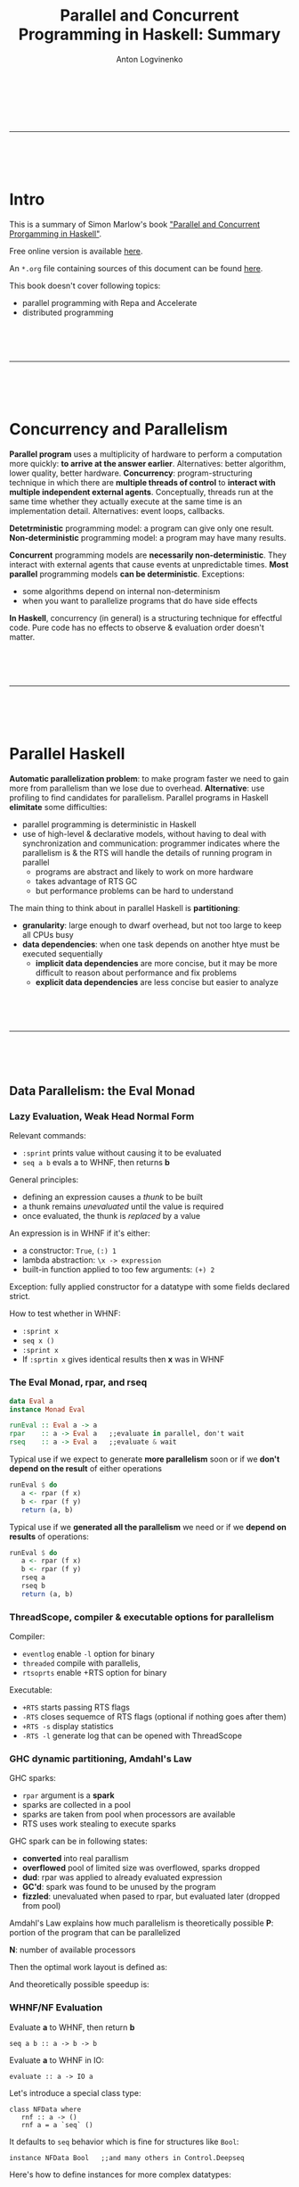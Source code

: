 #+Title: Parallel and Concurrent Programming in Haskell: Summary
#+Author: Anton Logvinenko
#+Email: anton.logvinenko@gmail.com
#+latex_header: \hypersetup{colorlinks=true,linkcolor=blue}
#+latex_header: \usepackage{parskip}
#+latex_header: \linespread{1}
#+MACRO: PB @@latex:\pagebreak@@ @@html: <br/><br/><br/><hr/><br/><br/><br/>@@ @@ascii: |||||@@
#+LATEX_HEADER: \usepackage[margin=0.75in]{geometry}

{{{PB}}}

* Intro
This is a summary of Simon Marlow's book [[https://simonmar.github.io/pages/pcph.html]["Parallel and Concurrent Prorgamming in Haskell"]].

Free online version is available [[https://www.oreilly.com/library/view/parallel-and-concurrent/9781449335939/][here]].

An =*.org= file containing sources of this document can be found [[https://github.com/antonlogvinenko/notes/blob/master/parallel_and_concurrent_programming_in_haskell.org][here]].

This book doesn't cover following topics:
- parallel programming with Repa and Accelerate
- distributed programming


{{{PB}}}

* Concurrency and Parallelism
*Parallel program* uses a multiplicity of hardware to perform a computation more quickly: *to arrive at the answer earlier*.
Alternatives: better algorithm, lower quality, better hardware.
*Concurrency*: program-structuring technique in which there are *multiple threads of control* to
*interact with multiple independent external agents*.
Conceptually, threads run at the same time whether they actually execute at the same time is an implementation detail.
Alternatives: event loops, callbacks.

*Detetrministic* programming model: a program can give only one result. *Non-deterministic* programming model: a program may have many results.

*Concurrent* programming models are *necessarily non-deterministic*. They interact with external agents that cause events at unpredictable times.
*Most parallel* programming models *can be deterministic*. Exceptions:
 - some algorithms depend on internal non-determinism
 - when you want to parallelize programs that do have side effects

*In Haskell*, concurrency (in general) is a structuring technique for effectful code.
Pure code has no effects to observe & evaluation order doesn't matter.

{{{PB}}}

* Parallel Haskell
*Automatic parallelization problem*: to make program faster we need to gain more from parallelism than we lose due to overhead.
*Alternative*: use profiling to find candidates for parallelism. Parallel programs in Haskell *elimitate* some difficulties:
 - parallel programming is deterministic in Haskell
 - use of high-level & declarative models, without having to deal with synchronization and communication: programmer indicates where the parallelism is & the RTS will handle the details of running program in parallel
  - programs are abstract and likely to work on more hardware
  - takes advantage of RTS GC
  - but performance problems can be hard to understand

The main thing to think about in parallel Haskell is *partitioning*:
 - *granularity*: large enough to dwarf overhead, but not too large to keep all CPUs busy
 - *data dependencies*: when one task depends on another htye must be executed sequentially
   - *implicit data dependencies* are more concise, but it may be more difficult to reason about performance and fix problems
   - *explicit data dependencies* are less concise but easier to analyze

{{{PB}}}

** Data Parallelism: the Eval Monad
*** Lazy Evaluation, Weak Head Normal Form
Relevant commands:
 - =:sprint= prints value without causing it to be evaluated
 - =seq a b= evals a to WHNF, then returns *b*

General principles:
 - defining an expression causes a /thunk/ to be built
 - a thunk remains /unevaluated/ until the value is required
 - once evaluated, the thunk is /replaced/ by a value

An expression is in WHNF if it's either:
 - a constructor: =True=, =(:) 1=
 - lambda abstraction: =\x -> expression=
 - built-in function applied to too few arguments: =(+) 2=
Exception: fully applied constructor for a datatype with some fields declared strict.

How to test whether in WHNF:
 * =:sprint x=
 * =seq x ()=
 * =:sprint x=
 * If =:sprtin x= gives identical results then *x* was in WHNF

*** The Eval Monad, rpar, and rseq
#+BEGIN_SRC Haskell
data Eval a
instance Monad Eval

runEval :: Eval a -> a
rpar    :: a -> Eval a   ;;evaluate in parallel, don't wait
rseq    :: a -> Eval a   ;;evaluate & wait
#+END_SRC

Typical use
 if we expect to generate *more parallelism* soon or if we *don't depend on the result* of either operations
#+BEGIN_SRC Haskell
runEval $ do
   a <- rpar (f x)
   b <- rpar (f y)
   return (a, b)
#+END_SRC

Typical use if we *generated all the parallelism* we need or if we *depend on results* of operations:
#+BEGIN_SRC Haskell
runEval $ do
   a <- rpar (f x)
   b <- rpar (f y)
   rseq a
   rseq b
   return (a, b)
#+END_SRC

*** ThreadScope, compiler & executable options for parallelism
Compiler:
 - =eventlog= enable =-l= option for binary
 - =threaded= compile with parallelis,
 - =rtsoprts= enable +RTS option for binary
Executable:
 - =+RTS= starts passing RTS flags
 - =-RTS= closes sequemce of RTS flags (optional if nothing goes after them)
 - =+RTS -s= display statistics
 - =-RTS -l= generate log that can be opened with ThreadScope

*** GHC dynamic partitioning, Amdahl's Law
GHC sparks:
 - =rpar= argument is a *spark*
 - sparks are collected in a pool
 - sparks are taken from pool when processors are available
 - RTS uses work stealing to execute sparks
GHC spark can be in following states:
 - *converted* into real parallism
 - *overflowed* pool of limited size was overflowed, sparks dropped
 - *dud*: rpar was applied to already evaluated expression
 - *GC'd*: spark was found to be unused by the program
 - *fizzled*: unevaluated when pased to rpar, but evaluated later (dropped from pool)

Amdahl's Law explains how much parallelism is theoretically possible
*P*: portion of the program that can be parallelized

*N*: number of available processors

Then the optimal work layout is defined as:
\begin{equation}
(1-P)+P/N
\end{equation}

And theoretically possible speedup is:
\begin{equation}
\frac{1}{(1-P) + \frac{P}{N}}
\end{equation}

*** WHNF/NF Evaluation
 Evaluate *a* to WHNF, then return *b*
#+BEGIN_SRC
seq a b :: a -> b -> b
#+END_SRC
 Evaluate *a* to WHNF in IO:
#+BEGIN_SRC
evaluate :: a -> IO a
#+END_SRC

Let's introduce a special class type:
#+BEGIN_SRC
class NFData where
   rnf :: a -> ()
   rnf a = a `seq` ()
#+END_SRC
It defaults to =seq= behavior which is fine for structures like =Bool=:
#+BEGIN_SRC
instance NFData Bool   ;;and many others in Control.Deepseq
#+END_SRC
Here's how to define instances for more complex datatypes:
#+BEGIN_SRC
instance NFData a => NFData (Tree a) where
   rnf Empty = ()
   rnf (Branch l a r) = rnf l `seq` rnf a `seq` rnf r
#+END_SRC
Higher level functions based on =NFData=:
#+BEGIN_SRC
deepseq :: NFData a => a -> b -> b   ;;like seq but for NF, not WHNF
deepseq a b = rnf a `seq` b

force :: NFData => a -> a
force x  = x `deepseq` x
#+END_SRC

We can see that evaluation to varying degrees is possible:
 - *WHNF*, O(1), weak evaluation
 - *NF*, O(n), deep evaluation (traverses the whole structure)

{{{PB}}}
*** Evaluation Strategies
Let's define the following type:
#+BEGIN_SRC
type Strategy a = a -> Eval a
#+END_SRC

Now we can speculate that =rpar= and =rseq= are also strategies:
#+BEGIN_SRC
rpar :: Strategy a
rseq :: Strategy a
#+END_SRC

We can introduce a little helper function:
#+BEGIN_SRC
using :: a -> Strategy a -> a
x `using` s = runEval (s x)
#+END_SRC

Now we can define higher level strategies:
#+BEGIN_SRC
parPair :: Strategy (a, b)
parPair (a, b) = do
   a' <- rpar a
   b' <- rpar b
   return (a', b')
#+END_SRC

We can use =parPair= stratey:
#+BEGIN_SRC
runEval (runPair(fib 35, fib 36))
#+END_SRC

Or if we rewrite with =using=:
#+BEGIN_SRC
(fib 35, fib 36) `using` parPair
#+END_SRC

*** Parameterized Strategies
We can define functions that build new strategies using existing ones.

First, let's make strategy =evalPair= for pair evaluation that is customizable by separate strategies for its components:
#+BEGIN_SRC
evalPair :: Strategy a -> Strategy b -> Strategy (a, b)
evalPair sa sb (a, b) = do
   a' <- sa a
   b' <- sb b
   return (a', b')
#+END_SRC
Second, let's define strategy =parPair= for parallel pair evaluation that is customizable by separate strategies for its components.
But first let's look at =rparWith= strategy that runs evaluation with supplied strategy but in parallel:
#+BEGIN_SRC
rparWith :: Strategy :: Strategy a -> Strategy a
rparWith strat = parEval . strat
#+END_SRC
Now let's use =rparWith= and =evalPair= to define =parPair=:
#+BEGIN_SRC
parPair :: Strategy a -> Straetgy b -> Strategy (a, b)
parPair sa sb = evalPair (rparWith sa) (rparWith sb)
#+END_SRC
Third, let's look at =rdeepseq= function:
#+BEGIN_SRC
rdeepseq :: NFData a => Strategy a
rdeepseq x = rseq (force x)
#+END_SRC
Now let's use it to build the final strategy:
#+BEGIN_SRC
parPair rdeepseq rdeepseq :: (NFData a, NFData b) => Strategy (a, b)
#+END_SRC
We build a strategy that deeply evaluates pair components in parallel by doing following steps:
 - Defined =evalPair=
 - =evalPair= with =rparWith= gave us =parPair=
 - =parPair= with =rdeepseq= gave us the final strategy
Let's use one more function, =r0=:
#+BEGIN_SRC
r0 :: Strategy a
r0 x = return x
#+END_SRC
Function =r0= avoids evaluation. Let's build a strategy that doesn't evaluate second components of a pair of pairs:
#+BEGIN_SRC
evalPair (evalPair rpar r0) (evalPair rpar r0) :: Strategy ((a, b), (a, b))
#+END_SRC

*** Speculative parallelism
Let's consider the following =evalList= implementations:
#+BEGIN_SRC
parList1 :: Strategy a -> Strategy [a]
parList1 stat = evalList (rparWith strat)

evalList :: Strategy a -> Strategy [a]
evalList strat [] = return []
evalList strat (x:xs) = do
   x' <- strat x
   xs <- evalList strat xs
   return (x':xs')

parList2 :: Strategy a -> Strategy [a]
parList2 strat xs = do
   go xs
   return xs
where
   go []     = return ()
   go (x:xs) = do rparWith strat x
                  go xs
#+END_SRC

Improtant thing to note is that in =parList1= we're building a new list. It might look like we might just generate sparks that would evaluate list items in parallel, as we did in =parList2=.
But this assumption is not true: if we only generate sparks, then only pool will reference them and they would be GC'd, i.e. we'd witness *speculative parallelism*.
Since we don't want it in this particular case, we need to have something else to reference sparks, hence building the resulting list: =parList1= is the correct implementation, =parList2= is not.

To summarize, a *bad use* of strategy looks like:
#+BEGIN_SRC
do
   ...
   rpar (f x)
   ...
#+END_SRC
*Good use* of stragy looks like:
#+BEGIN_SRC
do
   ...
   y <- rpar (f x)
   ... y ...
#+END_SRC
Or like this, if *y* is used somewhere in the program:
#+BEGIN_SRC
do
   ...
   rpar y
   ...
#+END_SRC

*** Practical considerations of dataflow parallelism
 - *Spark generation* will be likely done on different cores (switching cores)
 - *Granularity*
  - Generate enough work to make CPUs busy
  - But not too much
   - Overhead per chunk: creating, running
   - Amount of sequential work increases: need to merge results

*** Higher level functions
=parBuffer= creates sparks only for *N* first elements of list and keeps the number of sparks equal to *N* when some are evaluated:
#+BEGIN_SRC
parBuffer :: Int -> Strategy a -> Strategy [a]
#+END_SRC

=parListChunk= creates chunks of *N* elements each:
#+BEGIN_SRC
parListChunk :: Int -> Strategy a -> Strategy [a]
#+END_SRC

=withStrategy= is an alias for =using=:
#+BEGIN_SRC
withStrategy s x == x `using` s
#+END_SRC

*** The Identity Property
The value strategy returns must be equal to the value it was passed:
#+BEGIN_SRC
x `using` s == x
#+END_SRC
But there's a *caveat* though: =x `using` s= might be less defined than x, because it might evaluate more structure of x.
For example, compare how following expressions would be evaluated:
#+BEGIN_SRC
print $ snd (1 `div` 0, "Hello!")
print $ snd ((1 `div` 0, "Hello!") `using` rdeepseq)
#+END_SRC

{{{PB}}}

** Dataflow Pararllelism: The Par Monad

*Eval* monad allows expressing *data parallelism* which is parallelism between stream elements.

*Par* monad allows expressing:
 - *dataflow parallelism* which means declaratively defining a *dataflow network* with both independent (parallel) and dependent (graph edges) computations.
   - *pipeline parallelism*, i.e. parallelism between stages of a pipeline.
 - *data parallelism* (as in *Eval* monad chapter) as will be shown when we'll define =parMap= and =parMapM=.

There are also other important differences between the *Eval* and *Par* monad.

The *Eval* monad *pros*:
 - Decouples parallelism from algorithm
 - Composable evaluation strategies are possible
 - Can have as much parallelism as possible
The *Eval* monad *cons*:
 - We might not always want to build a lazy data structure
 - Might be tricky to doagnose and understand performance
The *Par* monad *pros*:
 - Explicit about granularity and data dependencies
 - Possible to avoid reliance on lazy evaluation but without sacrificing the determinism
The *Par* monad *cons*:
 - Only as much parallelism as there are pipelines
 - Only full structure evaluation is possible

*** Par Monad
Par monad related definitions:
#+BEGIN_SRC
newtype Par a
instance Applicative Par
instance Monad Par
runPar :: Par a -> a
fork :: Par () -> Par ()
#+END_SRC

IVar related definitions:
#+BEGIN_SRC
data IVar a
new  :: Par (IVar a)
put  :: NFData a => IVar a -> a -> Par ()  ;;strict, runs rdeepseq on a, hence NFData restriction
put_ :: IVar a -> a -> Par ()              ;;evaluates a to WHNF
get  :: IVar a -> Par a                    ;;blocking operation
#+END_SRC

Few important notes:
 - =put= operation is strict because if we request a parallel operation inside =Par= monad then it makes sense to make full evaluation a default behavior
 - =put_= is for when you want WNHF instead of NF, which is not a primary case by design
 - =get= operation will block
 - =IVar= instances are intended to be used in the =Par= monad where they were created. Breaking this rule might lead to deadlocks, runtime errors or other bad things.

*** Dataflow Parallelism
Together, =fork= and =IVar= allow the construction of *dataflow networks*. An example:
#+BEGIN_SRC
runPar $ do
   i <- new
   j <- new
   fork $ put i (fib n)
   fork $ put j (fib m)
   a <- get i
   b <- get j
   return $ a + b
#+END_SRC

We've created a *dataflow graph*:
- Each =fork= creates a node
- Each =new= creates and edge
- =get= and =put= connect the edges of nodes

*** Expressing data parallelism with Par Monad
Let's first define =spawn= to run computations in parallel and then =parMapM=.
#+BEGIN_SRC
spawn :: NFData a => Par a -> Par (IVar a)
spawn p = do
   i <- new
   fork (do x <-p; put i x)
   return i

parMapM :: NFData b => (a -> Par b) -> [a] -> Par [b]
parMapM f as = do
   ibs <- mapM (spawn . f) as
   mapM get ibs
#+END_SRC

Note that given following signatures:
#+BEGIN_SRC
mapM :: Monad m => (a -> m b) -> [a] -> m [b]
get  :: IVar a -> Par a
#+END_SRC
We can derive that:
#+BEGIN_SRC
spawn . f           :: a -> Par (IVar b)
mapM (spawn . f) as :: Par [IVar b]
ibs                 :: [IVar b]
mapM get ibs        :: Par [b]
#+END_SRC

Note that =parMapM= we defined here uses function that returns =Par=, meaning that *f* itself can add parallelism.
Now let's implement =parMap= that takes a non-monadic function *f* instead:
#+BEGIN_SRC
parMap :: NFData a => (a -> b) -> [a] -> Par [b]
parMap f as = do
   ibs <- mapM (spawn . return . f) as
   mapM get ibs
#+END_SRC
The only implementation difference from =parMapM= is =return= in =spawn . return . f= superposition because *f* now returns *b*, not *Par b*.

Both =parMapM= and =parMap= block and wait for results to compute because there's =get= operation in =mapM=. We can define a non-blocking version as
#+BEGIN_SRC
parMap2 :: NFData a => (a -> b) -> [a] -> Par [IVar b]
parMap2 f as = mapM (spawn . f) as
#+END_SRC

*** Pipeline Parallelism & Rate-Limiting the Producer
*Pipeline parallelism* means
- defining several stages that together form a pipeline
- each stage defines a single operation applied to all stream elements
- stages of pipeline work in parallel (which means that the amount of parallelism is limited)

Let's define *IList* and *Stream* types together with *streamFromList*, *streamFold*, *streamMap* functions:
#+BEGIN_SRC
data IList a
   = Nil
   | Cons a (IVar (IList a))

type Stream a = IVar (IList a)

streamFromList :: NFData a => [a] -> Par (Stream a)
streamFromList xs = do
   var <- new
   fork $ loop xs var
   return var
where
   loop [] var = put var Nil
   loop (x:xs) var = do
      tail <- new
      put var (Cons x tail)
      loop xs tail

streamFold :: (a -> b -> a) -> a -> Stream b -> Par a
streamFold fn !acc instrm = do
   ilist <- get instrim
   case ilist of
      Nil      -> return acc
      Cons h t -> streamFold fn (fn acc h) t

streamMap :: NFData b => (a -> b) -> Stream a -> Par (Stream b)
streamMap fn instream = do
   outstream <- new
   fork $ loop instream outstream
   return outstream
where
   loop instream outstream = do
      ilsit <- get instream
      case ilist of
         Nil -> put outstream Nil
         Cons h t -> do
            newtail <- new
            put outstream $ Cons (fn h) newtail
            loop t newtail
#+END_SRC

Now let's define 2 stages of a pipeline, =encrypt= and =decrypt=:
#+BEGIN_SRC
encrypt :: Integer -> Integer -> Strean ByteString -> Par (Stream ByteString)
encrypt n e s = streamMap (B.pack . show . power e n . code) s

decrypt :: Integer -> Integer -> Strean ByteString -> Par (Stream ByteString)
decrypt n d s = streamMap (B.pack . decode . power d n . integer) s
#+END_SRC

Then the pipeline will look like this:
#+BEGIN_SRC
pipeline :: Integer -> Integer -> Integer -> ByteString -> ByteString
pipeline n e d b = runPar $ do
   s0 <- streamFromList (chunk (size n) b)
   s1 <- encrypt n e s0
   s2 <- decrypt n d s1
   xs <- streamFold (\x y -> (y:x)) [] s2
   return (B.unlines (reverse xs))
#+END_SRC

Calls to =fork= in 2 =streamMap=, one =streamFromList=, and one =streamFold= calls make stages of pipeline work in parallel.

Two possible problems:
- if *consumer if much faster than producer* then we might not get enough parallelism
- but if *producer is much faster than consumer* then the producer might consume a lot of memory

The second problem can be solved by rate-limiting the producer. The general design is as follows:
- generate some amount of elements *2N*, but delay evaluation after *2N* elements
- put a rererence to *Par* (that continues evaluation elements of stream after *2N*) after element *N*
- when consumer consumes *N* elements, it finds saved reference to *Par* and then
 - consumer triggers evaluation of elements after *2N*
 - continues consuming second part of already existing *2N* elements while the next *2N* it triggered are being evaluated
 - the next *2N* elements are evaluated in the same way again, i.e. *N* elements are generated, reference to *Par* is saved, and more *N* elements are generated

The possible type definition:
#+BEGIN_SRC
data IList a
   = Nil
   | Cons a (IVar (IList a))
   | Fork (Par ()) (IList a)
#+END_SRC

*** Using Different Schedulers
The =Par= monad is implemented as a library, so its behavior can be changed without changing the compilier or runtime system.

For example, it's possible to use a different scheduling strategy. Make this change in all the modules that import =Control.Monad.Par=:

#+BEGIN_SRC
improt Control.Monad.Par.Scheds.Trace
   -- instead of Control.Monad.Par
#+END_SRC

** Comparison of Eval and Par Monads
|                           | Eval monad with strategies         | Par monad                                   |
|---------------------------+------------------------------------+---------------------------------------------|
| Laziness                  | Produces a lazy data structure     | Avoids reliance on lazy evaluation          |
| Separation from algorithm | Yes                                | No                                          |
| Composability             | Yes (strategies)                   | Only building a parallel skeleton           |
| Implementation            | Part of GHC                        | A library, can choose scheduling algorithms |
| Speculative parallelism   | Yes                                | No (sparks are always executed)             |
| ThreadScope integration   | Yes                                | No                                          |
| Overhead                  | Lower, better at low granularities | Higher                                      |
| Run method                | Almost free =runEval=              | Expensive (avoid nested =runPar= calls)     |

{{{PB}}}

* Concurrent Haskell

** Threads and MVars

*** Threads
#+BEGIN_SRC
forkIO :: IO () -> IO ThreadId
#+END_SRC

Threads may contend for a resource (stdout Handle for instance),
so their behavior is affected by how contention is managed by RTS.

The program terminaes when =main= returns even if there are threads running.
This is the simples possible solution,
since waiting for all threads can be implemented on top of it.

*** Mvars
#+BEGIN_SRC
data MVar a

newEmptyMVar :: IO (MVar a)
newMVar      :: a -> IO (MVar a)
takeMVar     :: MVar a -> IO a
putMVar      :: MVar a -> IO ()
#+END_SRC

=takeMVar= blocks if =MVar= is empty.
=putMVar= blocks if =MVar= is not empty.

=MVar= roles:
- *One place channel*: passing messages between threads, holding one message a time.
- *Container for shared mutable state*
 - Mutable data can be stored in =MVar=
 - Taking =MVar= is *acquiring the lock*
 - Putting the value with =putMVar= is *releasing the lock*
 - For external resources (foreign code, filesystem, etc.) dummy value () in =MVar= may be used to turn =putMVar= and =takeMVar= into operations for controlling access to these resources
- *Building block* for constructing larger data structures

*** MVar as a simple channel: A Logging Service
#+BEGIN_SRC
data Logger = Logger (MVar Log Channel)

;;MVar in Stop: call takeMVar on it to block
;;until Logging service allows to unblock with putMVar
data LogCommand = Message String 
                | Stop (MVar ())

initLogger :: IO Logger
initLogger = do
   m < newEmptyVar
   let l = Logger m
   forkIO (logger l)

logger :: Logger -> IO ()
logger (Logger m) = loop
   where
      loop = do
         cmd <- takeMVar m
         case cmd of
            Message msg -> do
               putStrLn msg
               loop
            Stop s -> do
               putStrLn "logger: stop"
               putMVar s ()

logMessage :: Logger -> String -> IO()
logMessage (Loger m) s = putMVar s (Message s)

logStop :: Logger -> IO ()
logStop (Logger m) = do
   s <- newEmptyMVar
   putMVar m (Stop s)
   takeMvar s
#+END_SRC

*** MVar as a container for shared state
#+BEGIN_SRC
type Name = String
type PhoneNumber = String
type PhoneBook = Map Name PhoneNumber
newtype PhoneBookState = PhoneBookState (MVar PhoneBook)

new :: IO PhoneBookState
new = do
   m <- newMVar Map.empty
   return $ PhoneBookState m

insert :: PhoneBookState -> Name -> PhoneNumber -> IO ()
insert (PhoneBookState m) name number = do
   book <- takeMVar m
   putMVar m $ Map.insert name number book   ;; (2)

lookup :: PhoneBookState -> Name -> IO (Maybe PhoneNumber)
lookup (PhoneBookState m) name = do
   book <- takeMVar m
   putMVar m book                 ;; (1)
   return $ Map.lookup name book
#+END_SRC

Important notes:
- In *(1)*, complex lookup operation happens outside of take/put lock: the lock isn't held too long.
- In *(2)*, =Map.insert= is lazy, this has 2 consequences:
 - Lock isn't being held for too long
 - But changes may build up (unevaluated)
There are two possible ways we can fix problem with *(2)*. First, we can use =$!= operator.
#+BEGIN_SRC
putMVar m $! Map.insert name number book
#+END_SRC
This reverses properties of the original solution:
- Lock is held until operation completes (too long)
- Changes (unevaled) can't build up
The second approach is to use =seq= to force evaluation of new *book state* after updating *MVar*:
#+BEGIN_SRC
let book' = Map.insert name number book
putMVar m book'
seq book' (return ())
#+ENd_SRC
Now the lock is held briefly, unevaluated changes don't build up.
*** MVar as a Building Block: Unbounded Channels
**** Implementing an unbounded channel

#+BEGIN_SRC
data Chan a = Chan (MVar (Stream a)) (MVar (Stream a))
data Stream a = MVar (Item a)
data Item a = Item a (Stream a)

#+END_SRC

#+BEGIN_SRC
+-------+
| h | t | Channel
+-------+
  |    |
+---+ +---+
| S | | S |---------------------------------------
+---+ +---+                                       |
  |                                               |
+--+  +------+  +--+  +------+  +--+  +------+  +--+
|  |->| Item |->|  |->| Item |->|  |->| Item |->|  |
+--+  +------+  +--+  +------+  +--+  +------+  +--+
Read  1st             2nd             3rd       Write
end   value           value           value     end

newChan :: IO (Chan a)
newChan = do
   hole     <- newEmptyVar
   readVar  <- newMVar hole
   writeVar <- newMVar hole
   return $ Chan readVar writeVar

writeChan :: Chane a -> a -> IO ()
writeChan (Chan _ writeVar) val = do
   newHole <- newEmptyVar
   oldHole <- takeMVar writeVar         ;; (1)
   putMVar oldHole $ Item val newHole   ;; (2)
   putMVar writeVar newHole

readChan :: Chan a -> IO a
readChan (Chan readVar _) = do
   stream <- takeMVar readVar           ;; (3)
   Item val tail <- takeMVar stream     ;; (4)
   putMVar readVar tail
   return val
#+END_SRC

*Several rules:*
- From =(1)= and =(3)= follows that all *writes* are independent from *reads*, if the channel is not empty.
- If the channel is empty, then *read* will block on =takeMVar= in =(4)= until a *write* occurs and unblocks =MVar= on =(2)=
- Every *write* blocks every other *write* (see =(1)=), every *read* blocks every other *read* (see =(3)=)

**** Implementing dupChannel

Let's try to implement =dupChannel= that allows to write to one channel, but read written value from both channels.
The idea: single common write end, but separate read ends.
The result of =dupChan= is a new channel that:
- uses the same =MVar= to track the last written value, so that both channel write to the end of the same stream
- but has a different =MVar= to track the read end, so that if a value is read from one channel, it still can be read from another

#+BEGIN_SRC
dupChan :: Chan a -> IO (Chan a)
dupChan (Chan _ writeVar) = do
   hole       <- readMVar writeVar
   newReadVar <- newMVar hole
   return     $  Chan newReadVar writeVar
#+END_SRC
*There's a problem* with this implementation:
in =(4)=, =readChan= takes value from =MVar= but doesn't put it back, thus destroying a link to the first =Item= from stream's =MVar=.
This means that when a value is read from duplicate channel, the reading thread will block on the empty =MVar=.

For example, here *read end 1* of one channel was read and it now points to *M2 MVar*, and the link from *M1* to *V1* was destroyed by =takeMVar=.
Now if a thread tries to read a value from another channel via *read end 2*, it will block indefinitely.
#+BEGIN_SRC
+-------+
| read  |
| end 1 |-------------------------
+-------+                         |
                                  |
+-------+                         |
| read  |    +----+    +----+    +----+    +----+    +----+
| end 2 |--->| M1 |-X->| V1 |--->| M2 |--->| V2 |--->| M3 |---> ...
+-------+    +----+    +----+    +----+    +----+    +----+
#+END_SRC

*The problem can be fixed* by replacing =takeMVar= with =readMVar= in =readChan= in =(4)=:
#+BEGIN_SRC
readChan :: Chan a -> IO a
readChan (Chan readVar _) = do
   stream <- takeMVar readVar
   Item val tail <- readMVar stream
   putMVar readVar tail
   return val
#+END_SRC

**** Implementing unGetChan

*Let's try to implement unGetChan*. The idea is to write to the read end (what could possibly go wrong?).
#+BEGIN_SRC
unGetChan :: Chan a -> a -> IO ()
unGetChan (Chan readVar _) val = do
   newReadEnd <- newEmptyMVar
   readEnd <- takeMVar readVar            ;; (5)
   putMVar newReadEnd (Item val readEnd)
   putMVar readVar newReadEnd
#+END_SRC

*There's a problem with this implementation*. If:
- the channel is empty
- and there's a =readChan= blocked on =takeMVar= because it's empty (see =(3)=)
then =unGetChan= will block on =takeMVar= on the same =MVar= as =readChan= (see =(5)=), and the value won't be written.

In other words, absence of value will block =readChan=,
but the following =unGetChan= won't be able to deliver the value and unblock =readChan= since it's blocked by the =readChan= itself. Deadlock.

*** Fairness

- If =MVar= is held 100% of the time then we can't guarantee anything
- But if it's not held indefinitely, then:
 - thread in the list of blocked threads will *wake up* & *acquire* =MVar= with =takeMVar= atomically, i.e. *no thread is blocked indefinitely* aka *fairness guarantee*
 - only one of the threads becomes unblocked, aka *single wakeup* proeprty that is an important performance characteristic when a large amount of threads are contending for a single =MVar=

These guarantees, *fairness guarantee* & *single wakeup* keep =MVar= from being completely subsumed by =STM=.

{{{PB}}}

** Synchronous Exceptions: Overlapping Input/Output

*** Async data type
Let's define =Async= data type:
#+BEGIN_SRC
data Async a = Async (MVar a)

async :: IO a -> IO (Async a)
async action = do
   var <- newEmptyMVar
   forkIO $ do r <- action; putMVar var r
   return $ Async var

wait :: Async a -> IO a
wait (Async var) = readMVar var
#+END_SRC
Using =readMVar=, not =takeMVar=, because there might be multiple waiters of this =Async=.

Example:
#+BEGIN_SRC
getURL :: String -> IO ByteString
getURL url = ...

timeDownload :: String -> IO ()
timeDownload url = do
   (page, time) <- timeit $ getURL url
   print "downloaded..."

sites = ["http://google.com", ...]

main = do
   as <- mapM (async . timeDownload) sites
   mapM_ wait as
#+END_SRC

*** Exceptions in Haskell

**** Definition

#+BEGIN_SRC
class (Typeable e, Show e) => Exception e where ...
#+END_SRC

**** Throwing

***** From anywhere

=throw= return an unrestricted type variable =a=:
#+BEGIN_SRC
throw :: Exception e => e -> a
#+END_SRC

Or:

#+BEGIN_SRC
error :: String -> a
error s = throw (ErrorCall s)
#+END_SRC

***** From IO

#+BEGIN_SRC
throwIO :: Exception e => a -> IO a
#+END_SRC

**** Catching

***** Catching and transforming

#+BEGIN_SRC
try :: Exception e => IO a -> IO (Either e a)
#+END_SRC

***** Catching and resource management
****** =onException=

Do the first action. If exception, do the second & rethrow exception
#+BEGIN_SRC
onException :: IO a -> IO b -> IO a
#+END_SRC

****** =bracket=

Defeines how to acquire resource (=before= action), what to do with it (=during= action), and how to release it (=after= action).

Release of resource is performed if the resource was acquired, whether the =during= action completed normally or abnormally via exception.

If =during= action completed with an exception, then the exception is rethrown.
#+BEGIN_SRC
bracket :: IO a -> (a -> IO b) -> (a -> IO c) -> IO c
bracket before after during = do
   a <- before
   c <- during a `onException` after a
   after a
   return c
#+END_SRC

****** =finally=

Perform the =io= action. Then perform the =after= action whether the =io= action completed normally or via exception.

If =io= action generated an exception, then the exception is rethrown.

#+BEGIN_SRC
finally :: IO a -> IO b -> IO a
finally io after = do
   io `onException` after
   after
#+END_SRC

*** Error Handling in Async

**** Redefining =Async= to include error information

#+BEGIN_SRC
data Async a = Async (MVar (Either SomeException a))

async action = do
   var <- newEmptyVar
   forkIO $ do r <- try action; putMVar var r
   return $ Async var
#+END_SRC

**** =waitCatch=
#+BEGIN_SRC
waitCatch :: Async a -> IO (Either SomeException a)
waitCatch (Async a) = readMVar a
#+END_SRC

**** =wait=
#+BEGIN_SRC
wait :: Async a -> IO a
wait a = do
   r <- waitCatch a
   case r of
      Left e -> throwIO e
      Right a -> return a
#+END_SRC

**** =waitEither=
#+BEGIN_SRC
waitEither :: Async a -> Async b -> IO (Either a b)
waitEither a b = do
   m <- newEmptyMVar
   forkIO $ do r <- try (fmap Left  (wait a)); putMVar m r
   forkIO $ do r <- try (fmap Right (wait b)); putMVar m r
   wait (Async m)
#+END_SRC

**** =waitAny=

#+BEGIN_SRC
waitAny :: [Async a] -> IO a
waitAny as = do
   m <- newEmptyMVar
   let forkwait a = forkIO $ do r <- try (wait a); putMVar m r
   mapM_ forkwait as
   wait (Async m)
#+END_SRC

{{{PB}}}
** Asynchronous Exceptions: Cancellation and Timeouts

*** Motivation

It's important to have an ability to interrupt the execution of another thread
after the occurence of some particular condition.

There are 2 ways to implement it:
- the thread has *to poll* for the cancellation condition
 - the programmer may forget to poll (or to poll regularly enough), and the thread will become unresponsive
- the thread is *immediately cancelled* in some way
 - critical sections that modify state need to be protected from cancellation (via first option, *polling*), otherwize cancellation may leave data in an unconsistent state

In most imperative languages, first option is the default behaviour because a lot of code modifies state.

In Haskell:
- most of the code is *purely functional*, so it *can be safely aborted/suspended/resumed* without affecting correctness, so interruption of another thread is performed via asynchronous exceptions by default
- most code is *purely functional*, so we *can't actually poll* for the cancellation timeouts

This is why Haskell uses the second approach
- threads are immediately cancelled by default
- but you can fall back to polling for critical sections

To summarise, there are 2 types of exceptions in Haskell:
- an exception from a function like =openFile= when the file doesn't exist --- *synchronous exceptions* (synchronous from the point of view of the victim thread)
- an exception that may arise an any time (because the user pressed the stop button) --- *asynchronous exceptions* (synchronous from the point of view of the victim thread)

*** Throwing
#+BEGIN_SRC
throwTo :: Exception e => ThreadId -> e -> IO ()
#+END_SRC

An example:
#+BEGIN_SRC
data Async a = Async ThreadId (MVar (Either SomeException a))

cancel :: Async a -> IO ()
cancel (Async t var) = throwTo t ThreadKilled

async :: IO () -> IO (Async a)
async action = do
   m <- newEmptyMVar
   t <- forkIO $ do r <- try action; putMVar m r
   return $ Async t m

main = do
   as <- mapM (async . timeDownload) sites
   forkIO $ do
      hSetBuffering stdin NoBuffering
      forever $ do
         c <- getChar
         when (c == 'q') $ mapM_ cancel as
   rs <- mapM waitCatch as
   printf "%d/%d succeeded\n" (length (rights rs)) (length rs)
#+END_SRC


*** Catching, Masking, and Unmasking

General problem: an asynchronous exception might be delivered in the middle of operation of updating shared state.
Here's an example:
#+BEGIN_SRC
problem :: MVar a -> (a -> IO a) -> IO ()
problem m f = do
   a <- takeMVar m                                 ;; (1)
   r < f a `catch` \e -> do putMVar m a; throw e   ;; (2)
   putMVar m r                                     ;; (3)
#+END_SRC

Locating the problem in this example:
- if =(1)= succeeds, and an async exception is thrown between =(1)= and =(2)=
- if =(1)= and =(2)= succeed, and an async exception is thrown between =(2)= and =(3)=
then the async exception will prevent =putMVar= in =(3)= from updating the shared =MVar=.

Let's solve this problem incrementally.

**** *Masking* (disabling) asynchronous exceptions for a region of code

Function =mask= lets us mask (disable, or switch to polling to be precise) asynchronous exceptions.
#+BEGIN_SRC
mask :: ((IO a -> IO a) -> IO b) -> IO b
#+END_SRC

We pass it some function =f= of type =(IO a -> IO a) -> IO b= that will receive a function =restore= of type =IO a -> IO a= as its first argument to unmask the exceptions.

Updated =problem= implementation looks like this:
#+BEGIN_SRC
problem :: MVar a -> (a -> IO a) -> IO ()
problem m f = mask $ \restore -> do
   a <- takeMVar m
   r <- restore (f a) `catch` \e -> do putMVar m a; throw e
   putMVar m r
#+END_SRC

We solved a part of the problem: async exceptions can now be delivered only in =restore (f a)=.

**** Ensure *blocking operations still respond* to masked asynchronous exceptions

The next problem is that =takeMVar= in =(1)= might block indefinitely & be unresponsive to asynchronous exceptions.

Solution: all blocking operations, like =putMVar= and =takeMVar=, are *interruptible* in Haskell:
- inside =mask= we're in polling mode
- if an operation actually blocks
then an *interruptible* function will throw an asynchronous exception as a synchronous exception.

The problem is hence solved: =takeMVar= will not block indefinitely.

**** But *not all blocking operations should respond* to asynchronous exceptions inside =mask=

The next problem is that we don't really want the =putMVar= in =(4)= to respond to a possible asynchronous exception.
This would leave shared =MVar= empty which is not the intended behavior of this code.

This can be solved only by operating on every =MVar= in a consistent way: first call =takeMVar=, then update it with =putMVar=.
Since we always call =takeMVar= on the =MVar= first, the =MVar= is guaranteed to be empty when we call =putMVar=, which means the =putMVar= is guarantee to not block, and since it doesn't block it will never respond to asynchronous exceptions.

**** Summary

We introduced =mask= that switches execution to *polling mode*, and =restore= that switches the mode back.

Being in *polling mode* means:
- For *most of the code*, being inside =mask= and hence switching to *polling mode* means that an asynchronous exception won't interrupt the execution.
- For *functions that can block*, like =putMVar= and =takeMVar=, it means that *if they actually block* then *they will respond* to a *polled asynchronous exception* if one occurs and *will throw it as a synchronous exception*.

*** Higher Level Abstractions

There are several more functions useful for working with asynchronous exceptions

**** =uninterruptibleMask=

There's a special version of =mask= that allows to hide asynchronous exceptions even from interruptible functions.

- If you mask async exceptions with =uninteruptibleMask= then all blocking operations won't poll an asynchronous exception when one happens.
- Hence the use of it must be treated with utmost suspicious

#+BEGIN_SRC
uninterruptibleMask :: ((IO a -> IO a) -> IO b) -> IO b
#+END_SRC

**** =getMaskingState=

It's possible to get current masking state for debugging purposes:
#+BEGIN_SRC
data MaskingState = Unmasked
                   | MaskedInterruptible
                   | MaskedUninterruptible

getMaskingState :: MaskingState
#+END_SRC

**** =modifyMVar=, =modifyMVar_=

Two following functions are intended to insulate the programmer from the need to mask directly:

#+BEGIN_SRC
modifyMVar_ :: MVar a -> (a -> IO a) -> IO ()
modifyMVar  :: MVar a -> (a -> IO (a, b)) -> IO b
#+END_sRC

Example:
#+BEGIN_SRC
modifyTwo :: MVar a -> MVar b -> (a -> b -> IO (a, b)) -> IO ()
modifyTwo ma mb = do
   modifyMVar_ mb $ \b ->           ;; (1)
      modifyMVar ma $ \a -> f a b   ;; (2)
#+END_SRC

Read =(2)= first, then read =(1)= to verify that the implementation does what it intended to.

We always know that both =modifyMVar= and =modifyMVar_= either apply changes or rethrow an exception. Hence only two scenarios are possible:
- Either =f a b= throws an exception (sync or async) when evaluated inside =(2)=. Then first =(2)= and after it =(1)= will restore original values of =MVars=.
- Or =f a b= completes normally, in which case =ma= gets updated, then =mb= gets updated

**** =bracket=

#+BEGIN_SRC
bracket :: IO a -> (a -> IO b) -> (a -> IO c) -> IO c
bracket before after thing =
   mask $ \restore -> do
      a <- before
      r <- restore (thing a) `onException` after a
      _ <- after a
      return r
#+END_SRC

There are two important characteristics of this utility:
- If =before= returns then =after= is guaranteed to be executed in the future
- =before= is allowed to contain only one blocking operation
 - if there's only one blocking operation in =before=, and it becomes blocked, and an asynchronous exception occurs then no harm is done: nothing was acquired, nothing needs to be released, the exception is simply rethrown
 - if there are two blocking operations in =before=, the first one succeeds, the second one blocks and detects an asynchronous exceptions, then the exception is rethrown, and possible harm has been done: the result of first blocking operation can't be undone!

*** Asynchronous exceptions in exception handlers

Haskell *utomatically masks asynchronous exceptions in exception handlers*:
- we don't want a cleanup to be interrupted
- but it's easy to accidentally remain inside the implicit mask

*** forkIO and Masking

An example:
#+BEGIN_SRC
async :: IO a -> IO (Async a)
async action = do
   m <- newEMptyMVar
   t <- forkIO $ do r < try action; putMVar m r
   return $ Async t m
#+END_SRC

The problem: if =Async= is cancelled then an exception may strike:
- after =try= & before =putMVar=
- before =try=
- even before =mask= if we wrap =forkIO= contents with it

Solution: *=forkIO= inherits mask state*. Now we can write:
#+BEGIN_SRC
async :: IO a -> IO (Async a)
async action = do
   m <- newEmptyMVar
   t <- mask $ \restore ->
      forkIO $ do r <- try (restore action); putMVar m r
   return $ Async t m
#+END_SRC

Also, since it's a common pattern, it's called =forkFinally=:
#+BEGIN_SRC
forkFinally :: IO a -> (Either SomeException a -> IO ()) -> IO ThreadId
forkFinally action fun =
   mask $ \restore ->
      forkIO $ do r <- try (restore action); fun r
#+END_SRC

Now the original =async= can be rewritten as:
#+BEGIN_SRC
async :: IO a -> IO (Async a)
async action = do
   m <- newEmptyMVar
   t <- forkFinally action $ putMVar m
   return $ Async t m
#+END_SRC

{{{PB}}}

** Software Transactional Memory

*** STM type and operations

#+BEGIN_SRC
data STM a
instance Monad STM

data TVar a
newTVar   :: a -> STM (TVar a)
readTVar  :: TVar a -> STM a
writeTVar :: TVAr a -> a -> STM ()

retry  :: STM a
orElse :: STM a -> STM a -> STM a

throwSTM :: Exception e => e -> STM a
catchSTM :: Exception e => STM a -> (e -> STM a) -> STM a
#+END_SRC

Operations inside =STM= form a transaction. Operations in a transaction are:
- *Transparent* to the rest of the program. There is no need to order operations based on what might happen outside of your *STM*:
 - *No deadlocks* caused by different MVar acquire/release orders.
 - *No need to acquire all MVars* before modification to avoid mixed state.
- *Composable*. Operations can be composed in larger =STMs=. This is why =STM= operations are provided without =atomically= wrapper.
- *Atomical*. =STM= is a different type from =IO=:
 - =STM= tracks all effects & can roll them back.
 - Effects are supposed to be only on =TVars= --- no arbitrary side effects allowed.

*** Blocking

#+BEGIN_SRC
retry :: STM a
#+END_SRC

What =retry= does:
- abandon current transaction and revert all changes done to =TVars=
- try again when one of mentioned =TVars= changes (blocked until then)

Example

#+BEGIN_SRC
type UserFocus = TVar Desktop

getWindows :: Display -> UserFocus -> STM (Set Window)
getWindows disp focus = do
   desktop <- readTVar focus
   readTVar (disp ! desktop)

render :: Set Window -> IO ()
render = ...

renderThread :: Display -> UserFocus -> IO ()
renderThread disp focus = do
   wins <- atomically $ getWindows disp focus   ;; transaction (1)
   loop wins
   where
      loop wins = do
         redner wins
         next <- atomically $ do                ;; transaction (2)
            wins' <- getWindows disp focus
            if (wins == wins')
               then retry
               else return wins
         loop next
#+END_SRC

Here, *transaction (2)*:
- will block on =retry= if the set of windows hasn't changed
- will be unblocked and rerun every time the =TVar= (that represents user focus of the type =UserFocus= changes) expecting some thread changed the =TVar=
- will be blocked again if the set of windows hasn't changed yet

*** Merging

#+BEGIN_SRC
orElse :: STM a -> STM a -> STM a
#+END_SRC

What =orElse a b= does:
- returns =a= if =a= succeeds
- if =a= retries then =b= is executed

Note that =orElse= is left biased:
 - can have implications for fairness
 - must decide if it fits application requriements

There two ways to compose =STM= operations:
 - =>>== is "and"
 - =orElse= is "or"

Examples
#+BEGIN_SRC
takeEitherTMVar :: TMVar a -> TMVar b -> STM (Either a b)
takeEitherTMVar ma mb =
   fmap Left (takeTMvar ma)
      `orElse`
   fmap Right (takeTMvar mb)

waitAny :: [Async a] -> IO a
waitAny asyncs = atomically $ foldr orElse retry $ map waitSTM asyncs
#+END_SRC

*** Asynchronous Exceptions Safety

#+BEGIN_SRC
throwSTM :: Exception e => e -> STM a
catchSTM :: Exception e => STM a -> (e -> STM a) -> STM a
#+END_SRC

If there's *an exception*, either syncrhonous or asynchronous, during STM execution,
then *all effects are discarded.*

*** What Can't Be Done with STM: STM vs MVar

**** =MVar= is in general faster than =STM=

This doesn't mean the code using =MVar= is always faster than the code using =STM=.

**** =MVar= advantage is *fairness*

- Threads blocked on =MVar= will be:
 - *woken up in FIFO order*
 - *no single thread is blocked forever* when both:
  - there's supply of =putMVar= invocations
  - no thread holds =MVar= 100% of the time
- Threads blocked on =TVar=:
 - specific waited condition is not known ==>= have to *wake up all threads* for they all might (in general) make progress
 - *no fairness guarantee* since all threads are being woke up

Also, we can't even implement fairness using =STM=:

#+BEGIN_SRC
data TMVar a = TMVar (TVar (Maybe a))
                     (TVar [TVar (Maybe a)])
#+END_SRC

Here we have a =TVar= with a value and a list of =TVars= that represent operations.
Possible states:
- =TVar= is empty
 - list of operations is empty
 - list of operations contains =MVars= that are empty and were put by =takeMVar= operations; these operations are blocked on these =MVars= and wait for a value to be set
- =TVar= has a value
 - list of operations is empty
 - list of operations contains =MVars= with values put by =putMVar= operations blocked on these =MVars= waiting for them to be read

Implementation of =putMVar= would behave as follows:
- if =TVar= is empty and there are no blocked =takeMVar= operations: store the value and return
- if =TVar= is empty and there are some blocked =takeMVar= operations: remove the first blocked operations, supply it's =TVar= with the value and return
- if =TVar= is full: *put =TVar= containing =Just a= in the list* of waiting blocked operations and *block until this =TVar becomes empty* (someone reads it)

The last one is something we can't do using =STM=: we *can't both modify a list (perform an effect) and retry at the same time.*

In general, =STM= *can't express multiway communication between threads* if these operations need to:
- block
- have a visible effect advertising that they are blocked

*** Performance

There are several aspects of =STM= implementation to be aware of:

**** Log of operations

An =STM= transaction accumulates a log of =readTVar= & =writeTVar= operations
 - *discarding effects* is easy if you store operations instead of applying them ==>= *fixed small cost of transaction aborting*
 - *retrying is easy*: all =TVars= that might change can be found in the log
 - but *each =readTVar= has to traverse the log to check if the =TVar= was written by some other =TVar= in the transaction*

**** When transaction ends

=STM= implementation will compare the log against the contents of main memory:
- if =readTVar= *initially read different values*, then *the log is discarded and the transaction reruns* from the very beginning
- otherwise, *transaction is committed* to the memory
 - for the duration of the commit, all =TVars= involved in the transaction are locked
  - transactions operating on disjoint sets of =TVars= will proceed without interference

**** When transaction retries

- Every =TVar= has a *watch list of threads that should be woken up*
- =retry= operation finds all =TVars= accessed by the transaction and adds current thread to the watch list of all found =TVars=
- When transaction is committed *all threads in all =TVar= watch list are woken up*

**** Tips

- *Don't read unbounded number of =TVars= in a single transaction*
 - =readTVar= is =O(n)= ==>= whole transaction complexity is =O(n^2)= where =n= is the number of =TVars=.
- *Expensive evaluation inside transaction* increases the chance of reexecution (due to another transaction successful change of same =TVars=).
- Watch out *composing too many blocking operations*, as in =atomicatlly $ mapM takeMVar ts=
 - If =TVars= become available one at a time then the transaction will reexecute for each of them, so the complexity of transaction would be =O(n^2)=.

{{{PB}}}

** Higher Level Concurrency Abstractions

*** Symmetric Concurrency Combinators

**** =waitBoth=, =waitEither=, =waitAsync=

We've already defined =waitEither=, let's also define =waitBoth= and =waitAsync=:
#+BEGIN_SRC
waitEither :: Async a -> Async b -> IO (Either a b)

waitBoth :: Async -> Async b -> IO (a, b)
waitBoth a1 a2 = do
   atomically $ do
      r1 <- waitSTM a1 `orElse` (do waitSTM a2; retry)   ;; (1)
      r2 <- waitSTM a2
      return (r1, r2)

waitAsync :: IO a -> (Async -> IO b) -> IO b
waitAsync io operation = bracket (async io) cancel operation
#+END_SRC

Note the =orElse= in =(1)=:
- Both =r1= and =r2= can have 3 outcomes: *successful*, *retried*, *exception*.
- =waitBoth= must be symmetric, i.e. =waitBoth r1 r2= must have the same kind of outcome as =waitBoth r2 r1=.
 - the same kind of outcome, not the same outcome: if both =r1= and =r2= throw an exception, we can rethrow only one of them
- if we ignore *exception* outcome for a moment, it's obvious that implementation without =orElse= in =(1)= would be symmetric:
 - both *successful* results lead to *successful* result of =waitBoth=
 - a single *retried* in either =a1= or =a2= (or in both) means *retried* result of =waitBoth=.
- Now let's get back to *exception* outcome and put it back to possible outcomes:
 - *exception* and *successful* outcomes work well together without *orElse* in =(1)=: an *exception* for either of arguments means and *exception* for the whole =waitBoth=
 - but *exception* and *retry* outcomes of arguments don't play well together without =orElse= in =(1)=:
  - if =a1= throws, =a2= retries, then =waitBoth= throws
  - if =a1= retries, =a2= throws, then =waitBoth= retries --- i.e. it ignores the exception of =a2=, so we add =orElse= in =(1)= just to check for a possible exception thrown by =a2= to make =waitBoth= symmetrical

Note about =withAsync= implementation:
 if embedded code (operation arg) fails with exception then withAsync will cancel the thread & rethrow the exception ==>= no thread leackage.

**** =concurrently= and =race=

Let's use =waitBoth=, =waitEither=, and =waitAsync= defined above:

#+BEGIN_SRC
concurrently :: IO a -> IO b -> IO (a, b)
concurrently ioa iob =
   withAsync ioa $ \a ->      ;; (2)
      withAsync iob $ \b ->   ;; (2)
         waitBoth a b         ;; (3)

race :: IO a -> IO b -> IO (a, b)
race ioa iob =
   withAsync ioa $ \a ->      ;; (2)
      withAsync iob $ \b ->   ;; (2)
         waitEither a b       ;; (3)
#+END_SRC

Functions =concurrently= and =race= imply two rules for concurrent trees of computation that they allow to define:
- if a thread throws an exception then children threads will be cancelled (async ThreadKilled exception)
- if a child thread raised an exception it is propagated to the parent

In other words, exception at every level kills all children and propagates upwards, i.e. the whole tree is destroyed.

**** Timeout using =race=

#+BEGIN_SRC
timeout :: Int -> IO a -> IO (Maybe a)
timeout n m
   | n < 0     = fmap Just m
   | n == 0    = return Nothing
   | otherwise = do
         r <- race (threadDelay n) m
         case r of
            Left _  -> return Nothing
            Right a -> return (Just a)
#+END_SRC

*** Adding a Functor Instance



{{{PB}}}

** Debugging, Tuning, and Interfacing with Foreign Code
